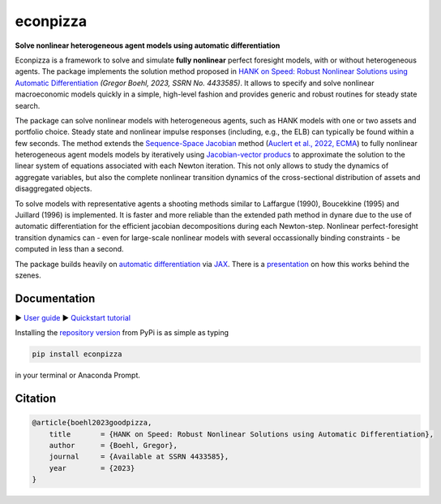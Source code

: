 econpizza
=========

**Solve nonlinear heterogeneous agent models using automatic differentiation**

.. |badge0| image:: https://img.shields.io/badge/GitHub-gboehl%2Feconpizza-blue.svg?style=flat
    :target: https://github.com/gboehl/econpizza
.. |badge1| image:: https://github.com/gboehl/econpizza/actions/workflows/continuous-integration.yml/badge.svg
    :target: https://github.com/gboehl/econpizza/actions
.. |badge2| image:: https://readthedocs.org/projects/econpizza/badge/?version=latest
    :target: http://econpizza.readthedocs.io/en/latest/?badge=latest
.. |badge3| image:: https://badge.fury.io/py/econpizza.svg
    :target: https://badge.fury.io/py/econpizza

|badge0| |badge1| |badge2| |badge3|


Econpizza is a framework to solve and simulate **fully nonlinear** perfect foresight models, with or without heterogeneous agents.
The package implements the solution method proposed in `HANK on Speed: Robust Nonlinear Solutions using Automatic Differentiation <https://gregorboehl.com/live/hank_speed_boehl.pdf>`_ *(Gregor Boehl, 2023, SSRN No. 4433585)*.
It allows to specify and solve nonlinear macroeconomic models quickly in a simple, high-level fashion and provides generic and robust routines for steady state search.

The package can solve nonlinear models with heterogeneous agents, such as HANK models with one or two assets and portfolio choice. Steady state and nonlinear impulse responses (including, e.g., the ELB) can typically be found within a few seconds.
The method extends the `Sequence-Space Jacobian <https://github.com/shade-econ/sequence-jacobian>`_ method (`Auclert et al., 2022, ECMA <https://doi.org/10.3982/ECTA17434>`_) to fully nonlinear heterogeneous agent models models by iteratively using `Jacobian-vector producs <https://jax.readthedocs.io/en/latest/notebooks/autodiff_cookbook.html#how-it-s-made-two-foundational-autodiff-functions>`_ to approximate the solution to the linear system of equations associated with each Newton iteration. This not only allows to study the dynamics of aggregate variables, but also the complete nonlinear transition dynamics of the cross-sectional distribution of assets and disaggregated objects.

To solve models with representative agents a shooting methods similar to Laffargue (1990), Boucekkine (1995) and Juillard (1996) is implemented. It is faster and more reliable than the extended path method in dynare due to the use of automatic differentiation for the efficient jacobian decompositions during each Newton-step. Nonlinear perfect-foresight transition dynamics can - even for large-scale nonlinear models with several occassionally binding constraints - be computed in less than a second.

The package builds heavily on `automatic differentiation <https://en.wikipedia.org/wiki/Automatic_differentiation>`_ via `JAX <https://jax.readthedocs.io/en/latest/notebooks/quickstart.html>`_.
There is a `presentation <https://gregorboehl.com/revealjs/adh/index.html>`_ on how this works behind the szenes.


Documentation
-------------

▶ `User guide <https://econpizza.readthedocs.io/en/stable/index.html>`_
▶ `Quickstart tutorial <https://econpizza.readthedocs.io/en/stable/tutorial/quickstart.html>`_

Installing the `repository version <https://pypi.org/project/econpizza/>`_ from PyPi is as simple as typing

.. code-block:: bash

   pip install econpizza

in your terminal or Anaconda Prompt.

Citation
--------
.. code-block:: bibtex

    @article{boehl2023goodpizza,
        title       = {HANK on Speed: Robust Nonlinear Solutions using Automatic Differentiation},
        author      = {Boehl, Gregor},
        journal     = {Available at SSRN 4433585},
        year        = {2023}
    }
